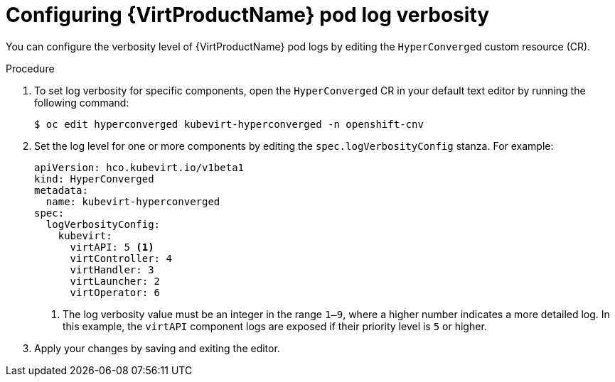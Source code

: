 // Module included in the following assemblies:
//
// * virt/support/virt-troubleshooting.adoc

:_mod-docs-content-type: PROCEDURE
[id="virt-configuring-pod-log-verbosity_{context}"]
= Configuring {VirtProductName} pod log verbosity

You can configure the verbosity level of {VirtProductName} pod logs by editing the `HyperConverged` custom resource (CR).

.Procedure

. To set log verbosity for specific components, open the `HyperConverged` CR in your default text editor by running the following command:
+
[source,terminal]
----
$ oc edit hyperconverged kubevirt-hyperconverged -n openshift-cnv
----

. Set the log level for one or more components by editing the `spec.logVerbosityConfig` stanza. For example:
+
[source,yaml]
----
apiVersion: hco.kubevirt.io/v1beta1
kind: HyperConverged
metadata:
  name: kubevirt-hyperconverged
spec:
  logVerbosityConfig:
    kubevirt:
      virtAPI: 5 <1>
      virtController: 4
      virtHandler: 3
      virtLauncher: 2
      virtOperator: 6
----
<1> The log verbosity value must be an integer in the range `1–9`, where a higher number indicates a more detailed log. In this example, the `virtAPI` component logs are exposed if their priority level is `5` or higher.

. Apply your changes by saving and exiting the editor.